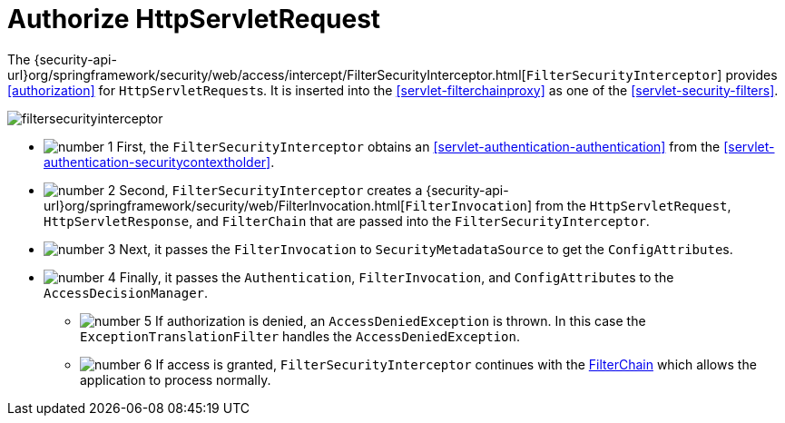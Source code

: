 [[servlet-authorization-filtersecurityinterceptor]]
= Authorize HttpServletRequest
:figures: images/servlet/authorization/architecture
:icondir: images/icons


The {security-api-url}org/springframework/security/web/access/intercept/FilterSecurityInterceptor.html[`FilterSecurityInterceptor`] provides <<authorization>> for ``HttpServletRequest``s.
It is inserted into the <<servlet-filterchainproxy>> as one of the <<servlet-security-filters>>.

image::{figures}/filtersecurityinterceptor.png[]

* image:{icondir}/number_1.png[] First, the `FilterSecurityInterceptor` obtains an  <<servlet-authentication-authentication>> from the <<servlet-authentication-securitycontextholder>>.
* image:{icondir}/number_2.png[] Second, `FilterSecurityInterceptor` creates a {security-api-url}org/springframework/security/web/FilterInvocation.html[`FilterInvocation`] from the `HttpServletRequest`, `HttpServletResponse`, and `FilterChain` that are passed into the `FilterSecurityInterceptor`.
// FIXME: link to FilterInvocation
* image:{icondir}/number_3.png[] Next, it passes the `FilterInvocation` to `SecurityMetadataSource` to get the ``ConfigAttribute``s.
* image:{icondir}/number_4.png[] Finally, it passes the `Authentication`, `FilterInvocation`, and ``ConfigAttribute``s to the `AccessDecisionManager`.
** image:{icondir}/number_5.png[] If authorization is denied, an `AccessDeniedException` is thrown.
In this case the `ExceptionTranslationFilter` handles the `AccessDeniedException`.
// FIXME: link to ExceptionTranslationFilter
** image:{icondir}/number_6.png[] If access is granted, `FilterSecurityInterceptor` continues with the <<servlet-filters-review,FilterChain>> which allows the application to process normally.

// link to exception translation filter

// configuration (xml/java)
